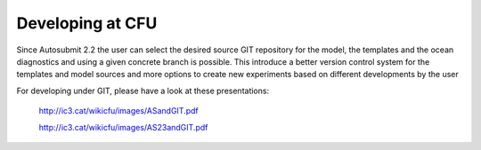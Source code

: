 *****************
Developing at CFU
*****************
 
Since Autosubmit 2.2 the user can select the desired source GIT repository for the model, the templates and the ocean diagnostics and using a given concrete branch is possible.
This introduce a better version control system for the templates and model sources and more options to create new experiments based on different developments by the user

For developing under GIT, please have a look at these presentations:


	http://ic3.cat/wikicfu/images/ASandGIT.pdf

	http://ic3.cat/wikicfu/images/AS23andGIT.pdf
